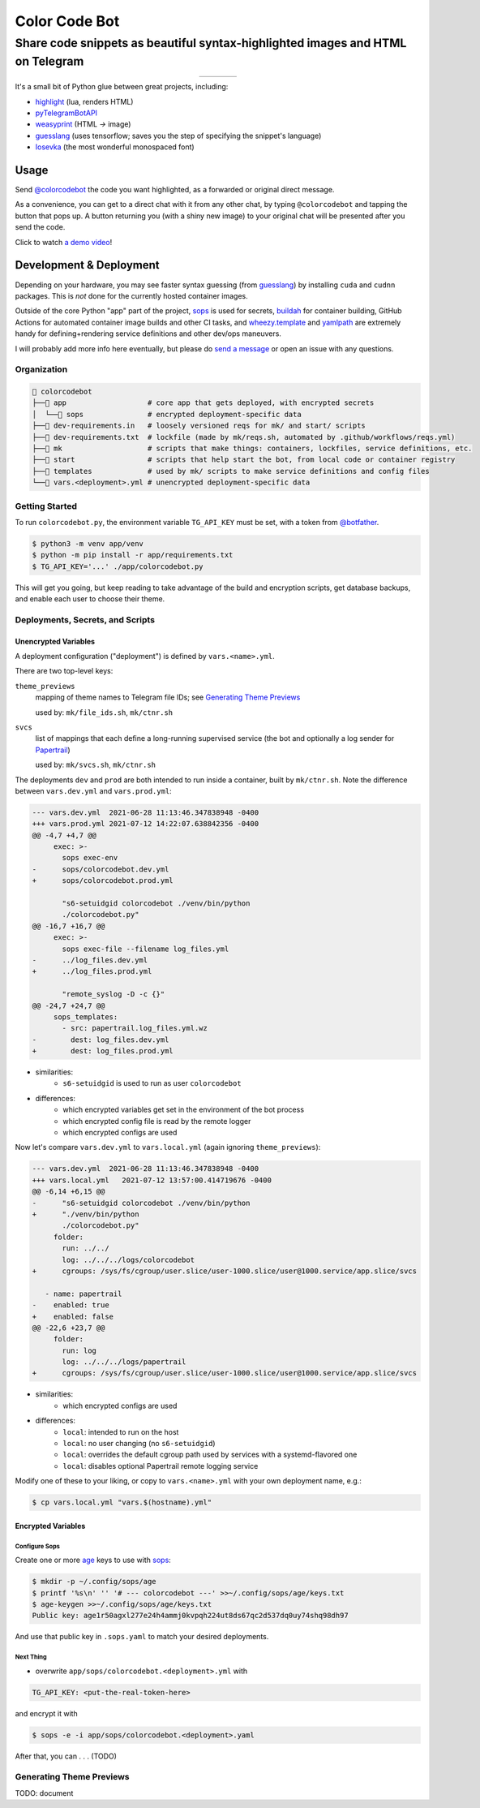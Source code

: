 ==============
Color Code Bot
==============

Share code snippets as beautiful syntax-highlighted images and HTML on Telegram
===============================================================================

.. list-table::
   :widths: auto
   :align: center

   * - |telegram|
     - |quay|
     - |actions-ctnr|
     - |actions-reqs|

It's a small bit of Python glue between great projects, including:

- highlight_ (lua, renders HTML)
- pyTelegramBotAPI_
- weasyprint_ (HTML `->` image)
- guesslang_ (uses tensorflow; saves you the step of specifying the snippet's language)
- Iosevka_ (the most wonderful monospaced font)

.. image:: https://user-images.githubusercontent.com/1787385/124971355-13fa0280-dff7-11eb-901c-73c5347a4e03.png
   :alt: Screenshot of the bot in action
   :align: right

Usage
-----

Send `@colorcodebot`_ the code you want highlighted,
as a forwarded or original direct message.

As a convenience, you can get to a direct chat with it from any other chat,
by typing ``@colorcodebot`` and tapping the button that pops up.
A button returning you (with a shiny new image)
to your original chat will be presented after you send the code.

Click to watch `a demo video`_!

Development & Deployment
------------------------

Depending on your hardware, you may see faster syntax guessing (from guesslang_)
by installing ``cuda`` and ``cudnn`` packages.
This is *not* done for the currently hosted container images.

Outside of the core Python "app" part of the project,
sops_ is used for secrets,
buildah_ for container building,
GitHub Actions for automated container image builds and other CI tasks,
and `wheezy.template`_ and yamlpath_ are extremely handy for
defining+rendering service definitions and other dev/ops maneuvers.

I will probably add more info here eventually,
but please do `send a message`_ or open an issue with any questions.

Organization
~~~~~~~~~~~~

.. code::

    colorcodebot
   ├── app                   # core app that gets deployed, with encrypted secrets
   │  └── sops               # encrypted deployment-specific data
   ├── dev-requirements.in   # loosely versioned reqs for mk/ and start/ scripts
   ├── dev-requirements.txt  # lockfile (made by mk/reqs.sh, automated by .github/workflows/reqs.yml)
   ├── mk                    # scripts that make things: containers, lockfiles, service definitions, etc.
   ├── start                 # scripts that help start the bot, from local code or container registry
   ├── templates             # used by mk/ scripts to make service definitions and config files
   └── vars.<deployment>.yml # unencrypted deployment-specific data

Getting Started
~~~~~~~~~~~~~~~

To run ``colorcodebot.py``, the environment variable ``TG_API_KEY`` must be set,
with a token from `@botfather`_.

.. code:: console

   $ python3 -m venv app/venv
   $ python -m pip install -r app/requirements.txt
   $ TG_API_KEY='...' ./app/colorcodebot.py

This will get you going,
but keep reading to take advantage of the build and encryption scripts,
get database backups, and enable each user to choose their theme.

Deployments, Secrets, and Scripts
~~~~~~~~~~~~~~~~~~~~~~~~~~~~~~~~~

Unencrypted Variables
^^^^^^^^^^^^^^^^^^^^^

A deployment configuration ("deployment") is defined by ``vars.<name>.yml``.

There are two top-level keys:

``theme_previews``
  mapping of theme names to Telegram file IDs; see `Generating Theme Previews`_

  used by: ``mk/file_ids.sh``, ``mk/ctnr.sh``

``svcs``
  list of mappings that each define a long-running supervised service
  (the bot and optionally a log sender for Papertrail_)

  used by: ``mk/svcs.sh``, ``mk/ctnr.sh``

The deployments ``dev`` and ``prod`` are both intended to run inside a container,
built by ``mk/ctnr.sh``.
Note the difference between ``vars.dev.yml`` and ``vars.prod.yml``:

.. code:: diff

   --- vars.dev.yml  2021-06-28 11:13:46.347838948 -0400
   +++ vars.prod.yml 2021-07-12 14:22:07.638842356 -0400
   @@ -4,7 +4,7 @@
        exec: >-
          sops exec-env
   -      sops/colorcodebot.dev.yml
   +      sops/colorcodebot.prod.yml

          "s6-setuidgid colorcodebot ./venv/bin/python
          ./colorcodebot.py"
   @@ -16,7 +16,7 @@
        exec: >-
          sops exec-file --filename log_files.yml
   -      ../log_files.dev.yml
   +      ../log_files.prod.yml

          "remote_syslog -D -c {}"
   @@ -24,7 +24,7 @@
        sops_templates:
          - src: papertrail.log_files.yml.wz
   -        dest: log_files.dev.yml
   +        dest: log_files.prod.yml

- similarities:
   + ``s6-setuidgid`` is used to run as user ``colorcodebot``
- differences:
   + which encrypted variables get set in the environment of the bot process
   + which encrypted config file is read by the remote logger
   + which encrypted configs are used

Now let's compare ``vars.dev.yml`` to ``vars.local.yml`` (again ignoring ``theme_previews``):

.. code:: diff

   --- vars.dev.yml  2021-06-28 11:13:46.347838948 -0400
   +++ vars.local.yml   2021-07-12 13:57:00.414719676 -0400
   @@ -6,14 +6,15 @@
   -      "s6-setuidgid colorcodebot ./venv/bin/python
   +      "./venv/bin/python
          ./colorcodebot.py"
        folder:
          run: ../../
          log: ../../../logs/colorcodebot
   +      cgroups: /sys/fs/cgroup/user.slice/user-1000.slice/user@1000.service/app.slice/svcs

      - name: papertrail
   -    enabled: true
   +    enabled: false
   @@ -22,6 +23,7 @@
        folder:
          run: log
          log: ../../../logs/papertrail
   +      cgroups: /sys/fs/cgroup/user.slice/user-1000.slice/user@1000.service/app.slice/svcs

- similarities:
   + which encrypted configs are used
- differences:
   + ``local``: intended to run on the host
   + ``local``: no user changing (no ``s6-setuidgid``)
   + ``local``: overrides the default cgroup path used by services with a systemd-flavored one
   + ``local``: disables optional Papertrail remote logging service

Modify one of these to your liking, or copy to ``vars.<name>.yml`` with your own deployment name, e.g.:

.. code:: console

   $ cp vars.local.yml "vars.$(hostname).yml"

Encrypted Variables
^^^^^^^^^^^^^^^^^^^

Configure Sops
""""""""""""""

Create one or more age_ keys to use with sops_:

.. code:: console

   $ mkdir -p ~/.config/sops/age
   $ printf '%s\n' '' '# --- colorcodebot ---' >>~/.config/sops/age/keys.txt
   $ age-keygen >>~/.config/sops/age/keys.txt
   Public key: age1r50agxl277e24h4ammj0kvpqh224ut8ds67qc2d537dq0uy74shq98dh97

And use that public key in ``.sops.yaml`` to match your desired deployments.

Next Thing
""""""""""

- overwrite ``app/sops/colorcodebot.<deployment>.yml`` with

.. code:: yaml

   TG_API_KEY: <put-the-real-token-here>

and encrypt it with

.. code:: console

   $ sops -e -i app/sops/colorcodebot.<deployment>.yaml

After that, you can . . . (TODO)


Generating Theme Previews
~~~~~~~~~~~~~~~~~~~~~~~~~

TODO: document


.. _@botfather: https://t.me/botfather
.. _a demo video: https://user-images.githubusercontent.com/1787385/123204250-ae9a0380-d485-11eb-981d-3302220aad58.mp4
.. _age: https://github.com/FiloSottile/age
.. _buildah: https://github.com/containers/buildah
.. _@colorcodebot: https://t.me/colorcodebot
.. _guesslang: https://github.com/yoeo/guesslang
.. _highlight: http://www.andre-simon.de/doku/highlight/highlight.html
.. _Iosevka: https://github.com/be5invis/Iosevka
.. _Papertrail: https://www.papertrail.com
.. _pyTelegramBotAPI: https://github.com/eternnoir/pyTelegramBotAPI
.. _send a message: https://t.me/andykluger
.. _sops: https://github.com/mozilla/sops
.. _weasyprint: https://weasyprint.org
.. _wheezy.template: https://github.com/akornatskyy/wheezy.template
.. _yamlpath: https://github.com/wwkimball/yamlpath


.. |actions-ctnr| image:: https://github.com/AndydeCleyre/colorcodebot/actions/workflows/ci.yml/badge.svg?branch=develop
   :alt: Automated Container Build Status
   :target: https://github.com/AndydeCleyre/colorcodebot/actions/workflows/ci.yml

.. |actions-reqs| image:: https://github.com/AndydeCleyre/colorcodebot/actions/workflows/reqs.yml/badge.svg?branch=develop
   :alt: Automated Python Requirements Bump Status
   :target: https://github.com/AndydeCleyre/colorcodebot/actions/workflows/reqs.yml

.. |quay| image:: https://img.shields.io/badge/Quay.io-andykluger%2Fcolorcodebot--prod--archlinux-green?logo=redhat
   :alt: Container Image Repository
   :target: https://quay.io/repository/andykluger/colorcodebot-prod-archlinux?tab=tags

.. |telegram| image:: https://img.shields.io/badge/Telegram-%40colorcodebot-blue?logo=telegram
   :alt: Telegram user @colorcodebot
   :target: https://t.me/colorcodebot
